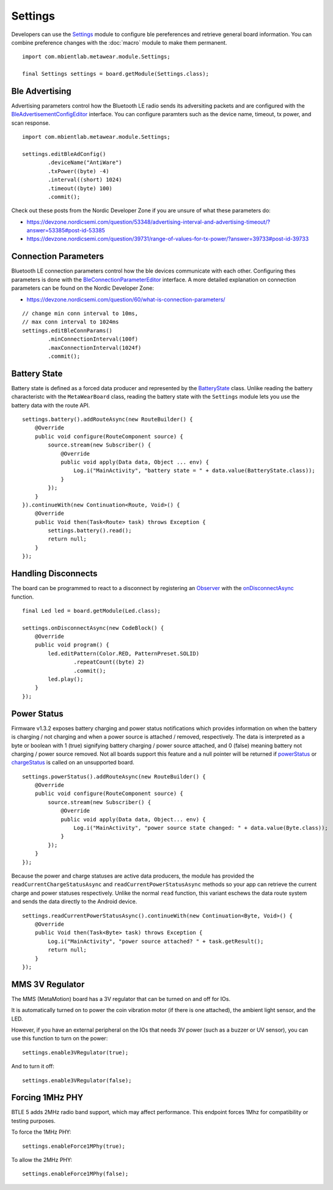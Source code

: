 .. highlight:: java

Settings
========
Developers can use the `Settings <https://mbientlab.com/docs/metawear/android/latest/com/mbientlab/metawear/module/Settings.html>`_ module to configure ble 
pereferences and retrieve general board information.  You can combine preference changes with the :doc:`macro` module to make them permanent.

::

    import com.mbientlab.metawear.module.Settings;

    final Settings settings = board.getModule(Settings.class);

Ble Advertising
---------------
Advertising parameters control how the Bluetooth LE radio sends its adversiting packets and are configured with the 
`BleAdvertisementConfigEditor <https://mbientlab.com/docs/metawear/android/latest/com/mbientlab/metawear/module/Settings.BleAdvertisementConfigEditor.html>`_ 
interface.  You can configure paramters such as the device name, timeout, tx power, and scan response.

::

    import com.mbientlab.metawear.module.Settings;
    
    settings.editBleAdConfig()
            .deviceName("AntiWare")
            .txPower((byte) -4)
            .interval((short) 1024)
            .timeout((byte) 100)
            .commit();

Check out these posts from the Nordic Developer Zone if you are unsure of what these parameters do:  

* https://devzone.nordicsemi.com/question/53348/advertising-interval-and-advertising-timeout/?answer=53385#post-id-53385  
* https://devzone.nordicsemi.com/question/39731/range-of-values-for-tx-power/?answer=39733#post-id-39733  
    
Connection Parameters
---------------------

Bluetooth LE connection parameters control how the ble devices communicate with each other.  Configuring thes parameters is done with the 
`BleConnectionParameterEditor <https://mbientlab.com/docs/metawear/android/latest/com/mbientlab/metawear/module/Settings.BleConnectionParametersEditor.html>`_ 
interface.  A more detailed explanation on connection parameters can be found on the Nordic Developer Zone:  

* https://devzone.nordicsemi.com/question/60/what-is-connection-parameters/  

::

    // change min conn interval to 10ms, 
    // max conn interval to 1024ms
    settings.editBleConnParams()
            .minConnectionInterval(100f)
            .maxConnectionInterval(1024f)
            .commit();

Battery State
-------------
Battery state is defined as a forced data producer and represented by the 
`BatteryState <https://mbientlab.com/docs/metawear/android/latest/com/mbientlab/metawear/module/Settings.BatteryState.html>`_ class.  Unlike reading the 
battery characteristc with the ``MetaWearBoard`` class, reading the battery state with the ``Settings`` module lets you use the battery data with the 
route API.

::

    settings.battery().addRouteAsync(new RouteBuilder() {
        @Override
        public void configure(RouteComponent source) {
            source.stream(new Subscriber() {
                @Override
                public void apply(Data data, Object ... env) {
                    Log.i("MainActivity", "battery state = " + data.value(BatteryState.class));
                }
            });
        }
    }).continueWith(new Continuation<Route, Void>() {
        @Override
        public Void then(Task<Route> task) throws Exception {
            settings.battery().read();
            return null;
        }
    });

Handling Disconnects
--------------------
The board can be programmed to react to a disconnect by registering an 
`Observer <https://mbientlab.com/docs/metawear/android/latest/com/mbientlab/metawear/Observer.html>`_ with the 
`onDisconnectAsync <https://mbientlab.com/docs/metawear/android/latest/com/mbientlab/metawear/module/Settings.html#onDisconnectAsync-com.mbientlab.metawear.CodeBlock->`_ function.

::

    final Led led = board.getModule(Led.class);

    settings.onDisconnectAsync(new CodeBlock() {
        @Override
        public void program() {
            led.editPattern(Color.RED, PatternPreset.SOLID)
                    .repeatCount((byte) 2)
                    .commit();
            led.play();
        }
    });


Power Status
------------
Firmware v1.3.2 exposes battery charging and power status notifications which provides information on when the battery is charging / not charging and 
when a power source is attached / removed, respectively.  The data is interpreted as a byte or boolean with 1 (true) signifying battery charging / 
power source attached, and 0 (false) meaning battery not charging / power source removed.  Not all boards support this feature and a null pointer will 
be returned if `powerStatus <https://mbientlab.com/documents/metawear/android/latest/com/mbientlab/metawear/module/Settings.html#powerStatus-->`_ or 
`chargeStatus <https://mbientlab.com/documents/metawear/android/latest/com/mbientlab/metawear/module/Settings.html#chargeStatus-->`_ is called on an 
unsupported board.

::

    settings.powerStatus().addRouteAsync(new RouteBuilder() {
        @Override
        public void configure(RouteComponent source) {
            source.stream(new Subscriber() {
                @Override
                public void apply(Data data, Object... env) {
                    Log.i("MainActivity", "power source state changed: " + data.value(Byte.class));
                }
            });
        }
    });

Because the power and charge statuses are active data producers, the module has provided the ``readCurrentChargeStatusAsync`` and 
``readCurrentPowerStatusAsync`` methods so your app can retrieve the current charge and power statuses respectively.  Unlike the normal ``read`` 
function, this variant eschews the data route system and sends the data directly to the Android device.

::

    settings.readCurrentPowerStatusAsync().continueWith(new Continuation<Byte, Void>() {
        @Override
        public Void then(Task<Byte> task) throws Exception {
            Log.i("MainActivity", "power source attached? " + task.getResult();
            return null;
        }
    });

MMS 3V Regulator
---------------------
The MMS (MetaMotion) board has a 3V regulator that can be turned on and off for IOs.

It is automatically turned on to power the coin vibration motor (if there is one attached), the ambient light sensor, and the LED.

However, if you have an external peripheral on the IOs that needs 3V power (such as a buzzer or UV sensor), you can use this function to turn on the power: ::

    settings.enable3VRegulator(true);

And to turn it off: ::

    settings.enable3VRegulator(false);

Forcing 1MHz PHY
---------------------
BTLE 5 adds 2MHz radio band support, which may affect performance. This endpoint forces 1Mhz for compatibility or testing purposes.

To force the 1MHz PHY: ::

    settings.enableForce1MPhy(true);

To allow the 2MHz PHY: ::

    settings.enableForce1MPhy(false);
